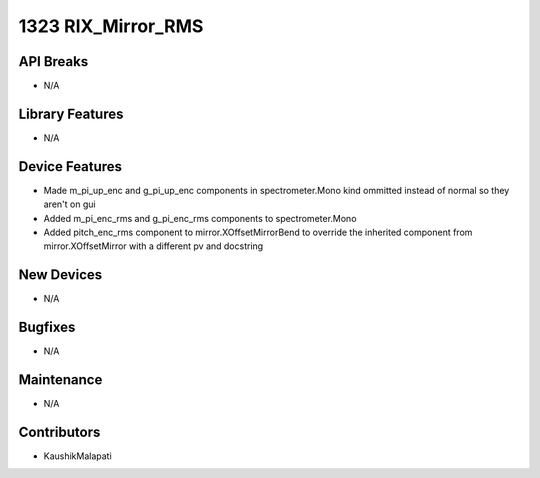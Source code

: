 1323 RIX_Mirror_RMS
#################

API Breaks
----------
- N/A

Library Features
----------------
- N/A

Device Features
---------------
- Made m_pi_up_enc and g_pi_up_enc components in spectrometer.Mono kind ommitted instead of normal so they aren't on gui
- Added m_pi_enc_rms and g_pi_enc_rms components to spectrometer.Mono
- Added pitch_enc_rms component to mirror.XOffsetMirrorBend to override the inherited component
  from mirror.XOffsetMirror with a different pv and docstring

New Devices
-----------
- N/A

Bugfixes
--------
- N/A

Maintenance
-----------
- N/A

Contributors
------------
- KaushikMalapati

